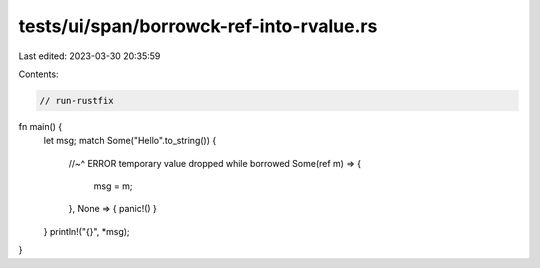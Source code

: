 tests/ui/span/borrowck-ref-into-rvalue.rs
=========================================

Last edited: 2023-03-30 20:35:59

Contents:

.. code-block:: rs

    // run-rustfix
fn main() {
    let msg;
    match Some("Hello".to_string()) {
        //~^ ERROR temporary value dropped while borrowed
        Some(ref m) => {
            msg = m;
        },
        None => { panic!() }
    }
    println!("{}", *msg);
}


